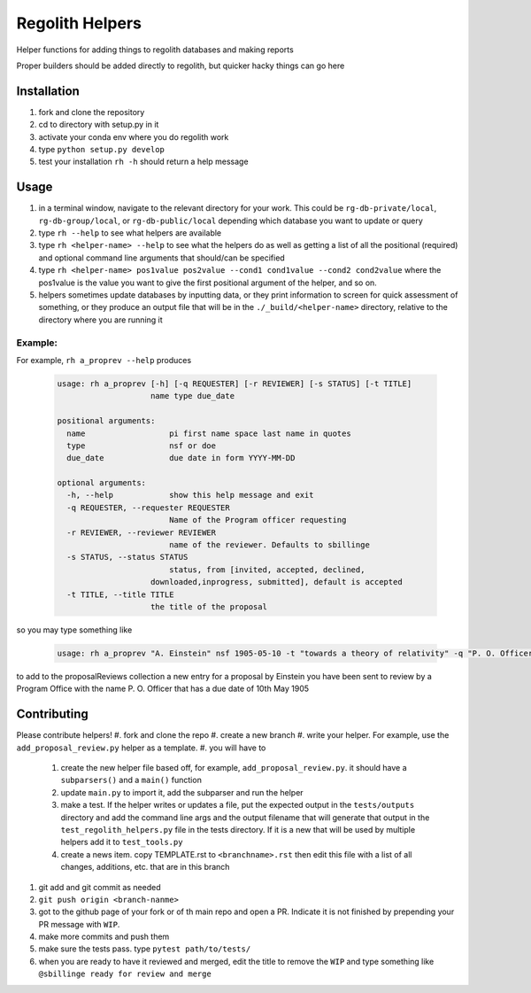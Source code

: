 Regolith Helpers
****************

Helper functions for adding things to regolith databases and making reports

Proper builders should be added directly to regolith,
but quicker hacky things can go here

Installation
============
#. fork and clone the repository
#. cd to directory with setup.py in it
#. activate your conda env where you do regolith work
#. type ``python setup.py develop``
#. test your installation ``rh -h`` should return a help message

Usage
=====
#. in a terminal window, navigate to the relevant directory for your work.
   This could be ``rg-db-private/local``, ``rg-db-group/local``, or
   ``rg-db-public/local`` depending which database you want to update or query
#. type ``rh --help`` to see what helpers are available
#. type ``rh <helper-name> --help`` to see what the helpers do as well as
   getting a list of all the positional (required)
   and optional command line arguments that should/can be specified
#. type ``rh <helper-name> pos1value pos2value --cond1 cond1value --cond2 cond2value``
   where the pos1value is the value you want to give the first positional argument
   of the helper, and so on.
#. helpers sometimes update databases by inputting data, or they print
   information to screen for quick assessment of something, or they produce an
   output file that will be in the ``./_build/<helper-name>`` directory, relative
   to the directory where you are running it

Example:
--------
For example, ``rh a_proprev --help`` produces

 .. code-block:: python

    usage: rh a_proprev [-h] [-q REQUESTER] [-r REVIEWER] [-s STATUS] [-t TITLE]
                        name type due_date

    positional arguments:
      name                  pi first name space last name in quotes
      type                  nsf or doe
      due_date              due date in form YYYY-MM-DD

    optional arguments:
      -h, --help            show this help message and exit
      -q REQUESTER, --requester REQUESTER
                            Name of the Program officer requesting
      -r REVIEWER, --reviewer REVIEWER
                            name of the reviewer. Defaults to sbillinge
      -s STATUS, --status STATUS
                            status, from [invited, accepted, declined,
                        downloaded,inprogress, submitted], default is accepted
      -t TITLE, --title TITLE
                        the title of the proposal

so you may type something like

 .. code-block:: python

    usage: rh a_proprev "A. Einstein" nsf 1905-05-10 -t "towards a theory of relativity" -q "P. O. Officer" -s downloaded -r me

to add to the proposalReviews collection a new entry for a proposal by Einstein
you have been sent to review by a Program Office with the name P. O. Officer
that has a due date of 10th May 1905

Contributing
============
Please contribute helpers!
#. fork and clone the repo
#. create a new branch
#. write your helper.  For example, use the ``add_proposal_review.py`` helper as a template.
#. you will have to
  #. create the new helper file based off, for example, ``add_proposal_review.py``.
     it should have a ``subparsers()`` and a ``main()`` function
  #. update ``main.py`` to import it, add the subparser and run the helper
  #. make a test.  If the helper writes or updates a file, put the expected output
     in the ``tests/outputs`` directory and add the command line args and the
     output filename that will generate that output in the
     ``test_regolith_helpers.py`` file in the tests directory.  If it is a new
     that will be used by multiple helpers add it to ``test_tools.py``
  #. create a news item.  copy TEMPLATE.rst to ``<branchname>.rst`` then edit
     this file with a list of all changes, additions, etc. that are in this
     branch
#. git add and git commit as needed
#. ``git push origin <branch-nanme>``
#. got to the github page of your fork or of th main repo and open a PR.
   Indicate it is not finished by prepending your PR message with ``WIP``.
#. make more commits and push them
#. make sure the tests pass.  type ``pytest path/to/tests/``
#. when you are ready to have it reviewed and merged, edit the title to remove
   the ``WIP`` and type something like ``@sbillinge ready for review and merge``

